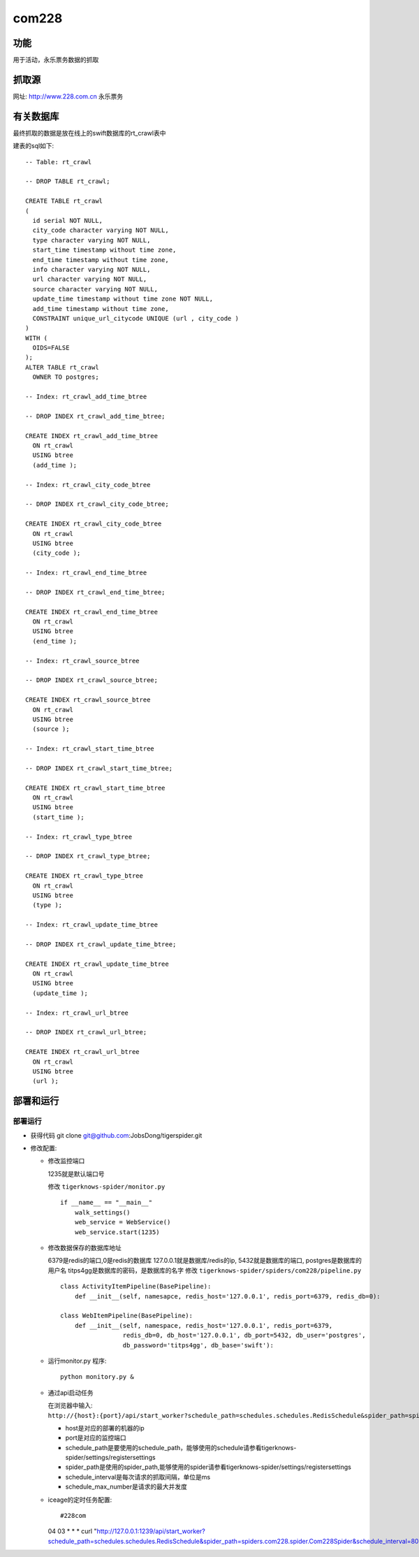 ======================================
com228
======================================

功能
=======

用于活动，永乐票务数据的抓取

抓取源
=============

网址: http://www.228.com.cn
永乐票务

有关数据库
==============


最终抓取的数据是放在线上的swift数据库的rt_crawl表中

建表的sql如下::

    -- Table: rt_crawl

    -- DROP TABLE rt_crawl;

    CREATE TABLE rt_crawl
    (
      id serial NOT NULL,
      city_code character varying NOT NULL,
      type character varying NOT NULL,
      start_time timestamp without time zone,
      end_time timestamp without time zone,
      info character varying NOT NULL,
      url character varying NOT NULL,
      source character varying NOT NULL,
      update_time timestamp without time zone NOT NULL,
      add_time timestamp without time zone,
      CONSTRAINT unique_url_citycode UNIQUE (url , city_code )
    )
    WITH (
      OIDS=FALSE
    );
    ALTER TABLE rt_crawl
      OWNER TO postgres;

    -- Index: rt_crawl_add_time_btree

    -- DROP INDEX rt_crawl_add_time_btree;

    CREATE INDEX rt_crawl_add_time_btree
      ON rt_crawl
      USING btree
      (add_time );

    -- Index: rt_crawl_city_code_btree

    -- DROP INDEX rt_crawl_city_code_btree;

    CREATE INDEX rt_crawl_city_code_btree
      ON rt_crawl
      USING btree
      (city_code );

    -- Index: rt_crawl_end_time_btree

    -- DROP INDEX rt_crawl_end_time_btree;

    CREATE INDEX rt_crawl_end_time_btree
      ON rt_crawl
      USING btree
      (end_time );

    -- Index: rt_crawl_source_btree

    -- DROP INDEX rt_crawl_source_btree;

    CREATE INDEX rt_crawl_source_btree
      ON rt_crawl
      USING btree
      (source );

    -- Index: rt_crawl_start_time_btree

    -- DROP INDEX rt_crawl_start_time_btree;

    CREATE INDEX rt_crawl_start_time_btree
      ON rt_crawl
      USING btree
      (start_time );

    -- Index: rt_crawl_type_btree

    -- DROP INDEX rt_crawl_type_btree;

    CREATE INDEX rt_crawl_type_btree
      ON rt_crawl
      USING btree
      (type );

    -- Index: rt_crawl_update_time_btree

    -- DROP INDEX rt_crawl_update_time_btree;

    CREATE INDEX rt_crawl_update_time_btree
      ON rt_crawl
      USING btree
      (update_time );

    -- Index: rt_crawl_url_btree

    -- DROP INDEX rt_crawl_url_btree;

    CREATE INDEX rt_crawl_url_btree
      ON rt_crawl
      USING btree
      (url );


部署和运行
===============

部署运行
-----------

* 获得代码 git clone git@github.com:JobsDong/tigerspider.git

* 修改配置:

  * 修改监控端口

    1235就是默认端口号

    修改 ``tigerknows-spider/monitor.py`` ::

      if __name__ == "__main__"
          walk_settings()
          web_service = WebService()
          web_service.start(1235)
  * 修改数据保存的数据库地址

    6379是redis的端口,0是redis的数据库
    127.0.0.1就是数据库/redis的ip, 5432就是数据库的端口, postgres是数据库的用户名
    titps4gg是数据库的密码，是数据库的名字
    修改 ``tigerknows-spider/spiders/com228/pipeline.py`` ::

        class ActivityItemPipeline(BasePipeline):
            def __init__(self, namesapce, redis_host='127.0.0.1', redis_port=6379, redis_db=0):

        class WebItemPipeline(BasePipeline):
            def __init__(self, namespace, redis_host='127.0.0.1', redis_port=6379,
                         redis_db=0, db_host='127.0.0.1', db_port=5432, db_user='postgres',
                         db_password='titps4gg', db_base='swift'):
  * 运行monitor.py 程序::

      python monitory.py &

  * 通过api启动任务

    在浏览器中输入: ``http://{host}:{port}/api/start_worker?schedule_path=schedules.schedules.RedisSchedule&spider_path=spiders.ctrip.spider.DianPingImageUrlSpider&schedule_interval=400&schedule_max_number=20``

    * host是对应的部署的机器的ip
    * port是对应的监控端口
    * schedule_path是要使用的schedule_path，能够使用的schedule请参看tigerknows-spider/settings/registersettings
    * spider_path是使用的spider_path,能够使用的spider请参看tigerknows-spider/settings/registersettings
    * schedule_interval是每次请求的抓取间隔，单位是ms
    * schedule_max_number是请求的最大并发度


  * iceage的定时任务配置::

    #228com
    04 03 * * * curl "http://127.0.0.1:1239/api/start_worker?schedule_path=schedules.schedules.RedisSchedule&spider_path=spiders.com228.spider.Com228Spider&schedule_interval=800&schedule_max_number=4"
